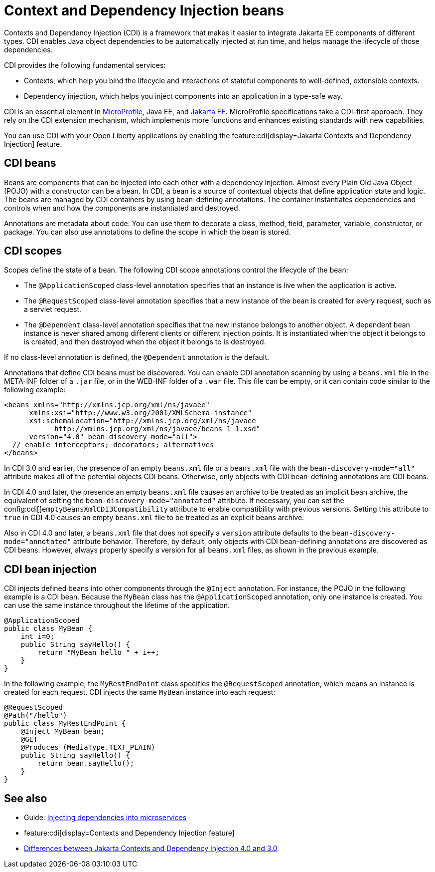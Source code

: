 // Copyright (c) 2019,2021 IBM Corporation and others.
// Licensed under Creative Commons Attribution-NoDerivatives
// 4.0 International (CC BY-ND 4.0)
//   https://creativecommons.org/licenses/by-nd/4.0/
//
// Contributors:
//     IBM Corporation
//
:page-description: Contexts and Dependency Injection (CDI) is a framework that improves the structure of application code. It connects different components of an application.
:seo-description: Contexts and Dependency Injection (CDI) is a framework that improves the structure of application code. It connects different components of an application.
:page-layout: general-reference
:page-type: general
= Context and Dependency Injection beans

Contexts and Dependency Injection (CDI) is a framework that makes it easier to integrate Jakarta EE components of different types. CDI enables Java object dependencies to be automatically injected at run time, and helps manage the lifecycle of those dependencies.

CDI provides the following fundamental services:

- Contexts, which help you bind the lifecycle and interactions of stateful components to well-defined, extensible contexts.
- Dependency injection, which helps you inject components into an application in a type-safe way.

CDI is an essential element in xref:microprofile.adoc[MicroProfile], Java EE, and xref:jakarta-ee.adoc[Jakarta EE]. MicroProfile specifications take a CDI-first approach. They rely on the CDI extension mechanism, which implements more functions and enhances existing standards with new capabilities.

You can use CDI with your Open Liberty applications by enabling the feature:cdi[display=Jakarta Contexts and Dependency Injection] feature.

== CDI beans
Beans are components that can be injected into each other with a dependency injection. Almost every Plain Old Java Object (POJO) with a constructor can be a bean. In CDI, a bean is a source of contextual objects that define application state and logic. The beans are managed by CDI containers by using bean-defining annotations. The container instantiates dependencies and controls when and how the components are instantiated and destroyed.

Annotations are metadata about code. You can use them to decorate a class, method, field, parameter, variable, constructor, or package. You can also use annotations to define the scope in which the bean is stored.

== CDI scopes
Scopes define the state of a bean. The following CDI scope annotations control the lifecycle of the bean:

- The `@ApplicationScoped` class-level annotation specifies that an instance is live when the application is active.
- The `@RequestScoped` class-level annotation specifies that a new instance of the bean is created for every request, such as a servlet request.
- The `@Dependent` class-level annotation specifies that the new instance belongs to another object. A dependent bean instance is never shared among different clients or different injection points. It is instantiated when the object it belongs to is created, and then destroyed when the object it belongs to is destroyed.

If no class-level annotation is defined, the `@Dependent` annotation is the default.

Annotations that define CDI beans must be discovered. You can enable CDI annotation scanning by using a `beans.xml` file in the META-INF folder of a `.jar` file, or in the WEB-INF folder of a `.war` file. This file can be empty, or it can contain code similar to the following example:

[source,xml]
----

<beans xmlns="http://xmlns.jcp.org/xml/ns/javaee"
      xmlns:xsi="http://www.w3.org/2001/XMLSchema-instance"
      xsi:schemaLocation="http://xmlns.jcp.org/xml/ns/javaee
            http://xmlns.jcp.org/xml/ns/javaee/beans_1_1.xsd"
      version="4.0" bean-discovery-mode="all">
  // enable interceptors; decorators; alternatives
</beans>
----

In CDI 3.0 and earlier, the presence of an empty `beans.xml` file or a `beans.xml` file with the `bean-discovery-mode="all"` attribute makes all of the potential objects CDI beans. Otherwise, only objects with CDI bean-defining annotations are CDI beans.

In CDI 4.0 and later, the presence an empty `beans.xml` file causes an archive to be treated as an implicit bean archive, the equivalent of setting the `bean-discovery-mode="annotated"` attribute. If necessary, you can set the config:cdi[]`emptyBeansXmlCDI3Compatibility` attribute to enable compatibility with previous versions. Setting this attribute to `true` in CDI 4.0 causes an empty `beans.xml` file to be treated as an explicit beans archive.

Also in CDI 4.0 and later, a `beans.xml` file that does not specify a `version` attribute defaults to the `bean-discovery-mode="annotated"` attribute behavior. Therefore, by default, only objects with CDI bean-defining annotations are discovered as CDI beans. However, always properly specify a version for all `beans.xml` files, as shown in the previous example.

== CDI bean injection

CDI injects defined beans into other components through the `@Inject` annotation. For instance, the POJO in the following example is a CDI bean. Because the `MyBean` class has the `@ApplicationScoped` annotation, only one instance is created. You can use the same instance throughout the lifetime of the application.

[source,java]
----
@ApplicationScoped
public class MyBean {
    int i=0;
    public String sayHello() {
        return "MyBean hello " + i++;
    }
}
----

In the following example, the `MyRestEndPoint` class specifies the `@RequestScoped` annotation, which means an instance is created for each request. CDI injects the same `MyBean` instance into each request:

[source,java]
----
@RequestScoped
@Path("/hello")
public class MyRestEndPoint {
    @Inject MyBean bean;
    @GET
    @Produces (MediaType.TEXT_PLAIN)
    public String sayHello() {
        return bean.sayHello();
    }
}
----

== See also
- Guide: link:/guides/cdi-intro.html[Injecting dependencies into microservices]
- feature:cdi[display=Contexts and Dependency Injection feature]
- xref:jakarta-ee10-diff.adoc#cdi[Differences between Jakarta Contexts and Dependency Injection 4.0 and 3.0]
